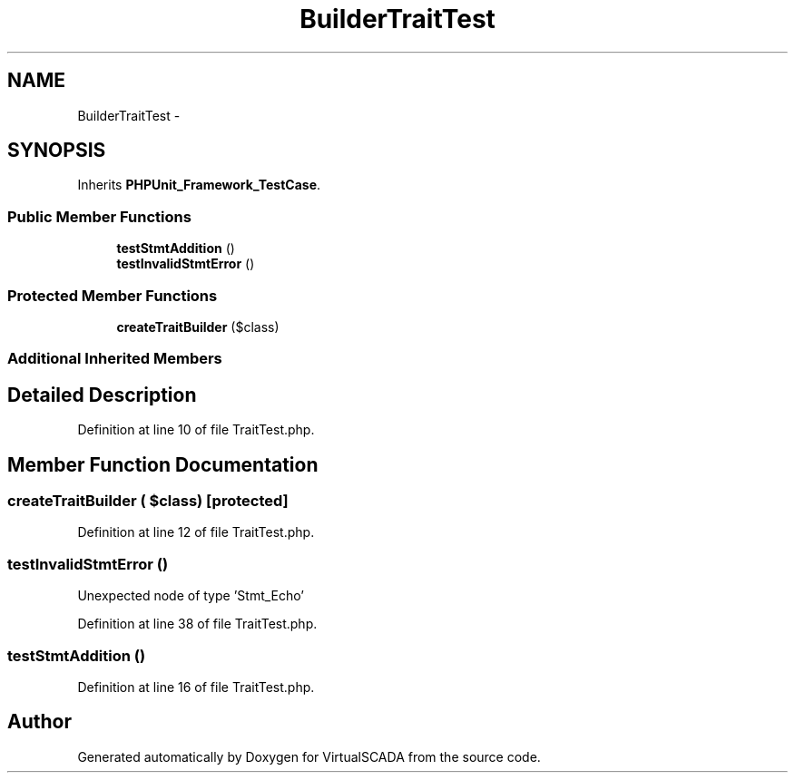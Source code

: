 .TH "Builder\TraitTest" 3 "Tue Apr 14 2015" "Version 1.0" "VirtualSCADA" \" -*- nroff -*-
.ad l
.nh
.SH NAME
Builder\TraitTest \- 
.SH SYNOPSIS
.br
.PP
.PP
Inherits \fBPHPUnit_Framework_TestCase\fP\&.
.SS "Public Member Functions"

.in +1c
.ti -1c
.RI "\fBtestStmtAddition\fP ()"
.br
.ti -1c
.RI "\fBtestInvalidStmtError\fP ()"
.br
.in -1c
.SS "Protected Member Functions"

.in +1c
.ti -1c
.RI "\fBcreateTraitBuilder\fP ($class)"
.br
.in -1c
.SS "Additional Inherited Members"
.SH "Detailed Description"
.PP 
Definition at line 10 of file TraitTest\&.php\&.
.SH "Member Function Documentation"
.PP 
.SS "createTraitBuilder ( $class)\fC [protected]\fP"

.PP
Definition at line 12 of file TraitTest\&.php\&.
.SS "testInvalidStmtError ()"
Unexpected node of type 'Stmt_Echo' 
.PP
Definition at line 38 of file TraitTest\&.php\&.
.SS "testStmtAddition ()"

.PP
Definition at line 16 of file TraitTest\&.php\&.

.SH "Author"
.PP 
Generated automatically by Doxygen for VirtualSCADA from the source code\&.

